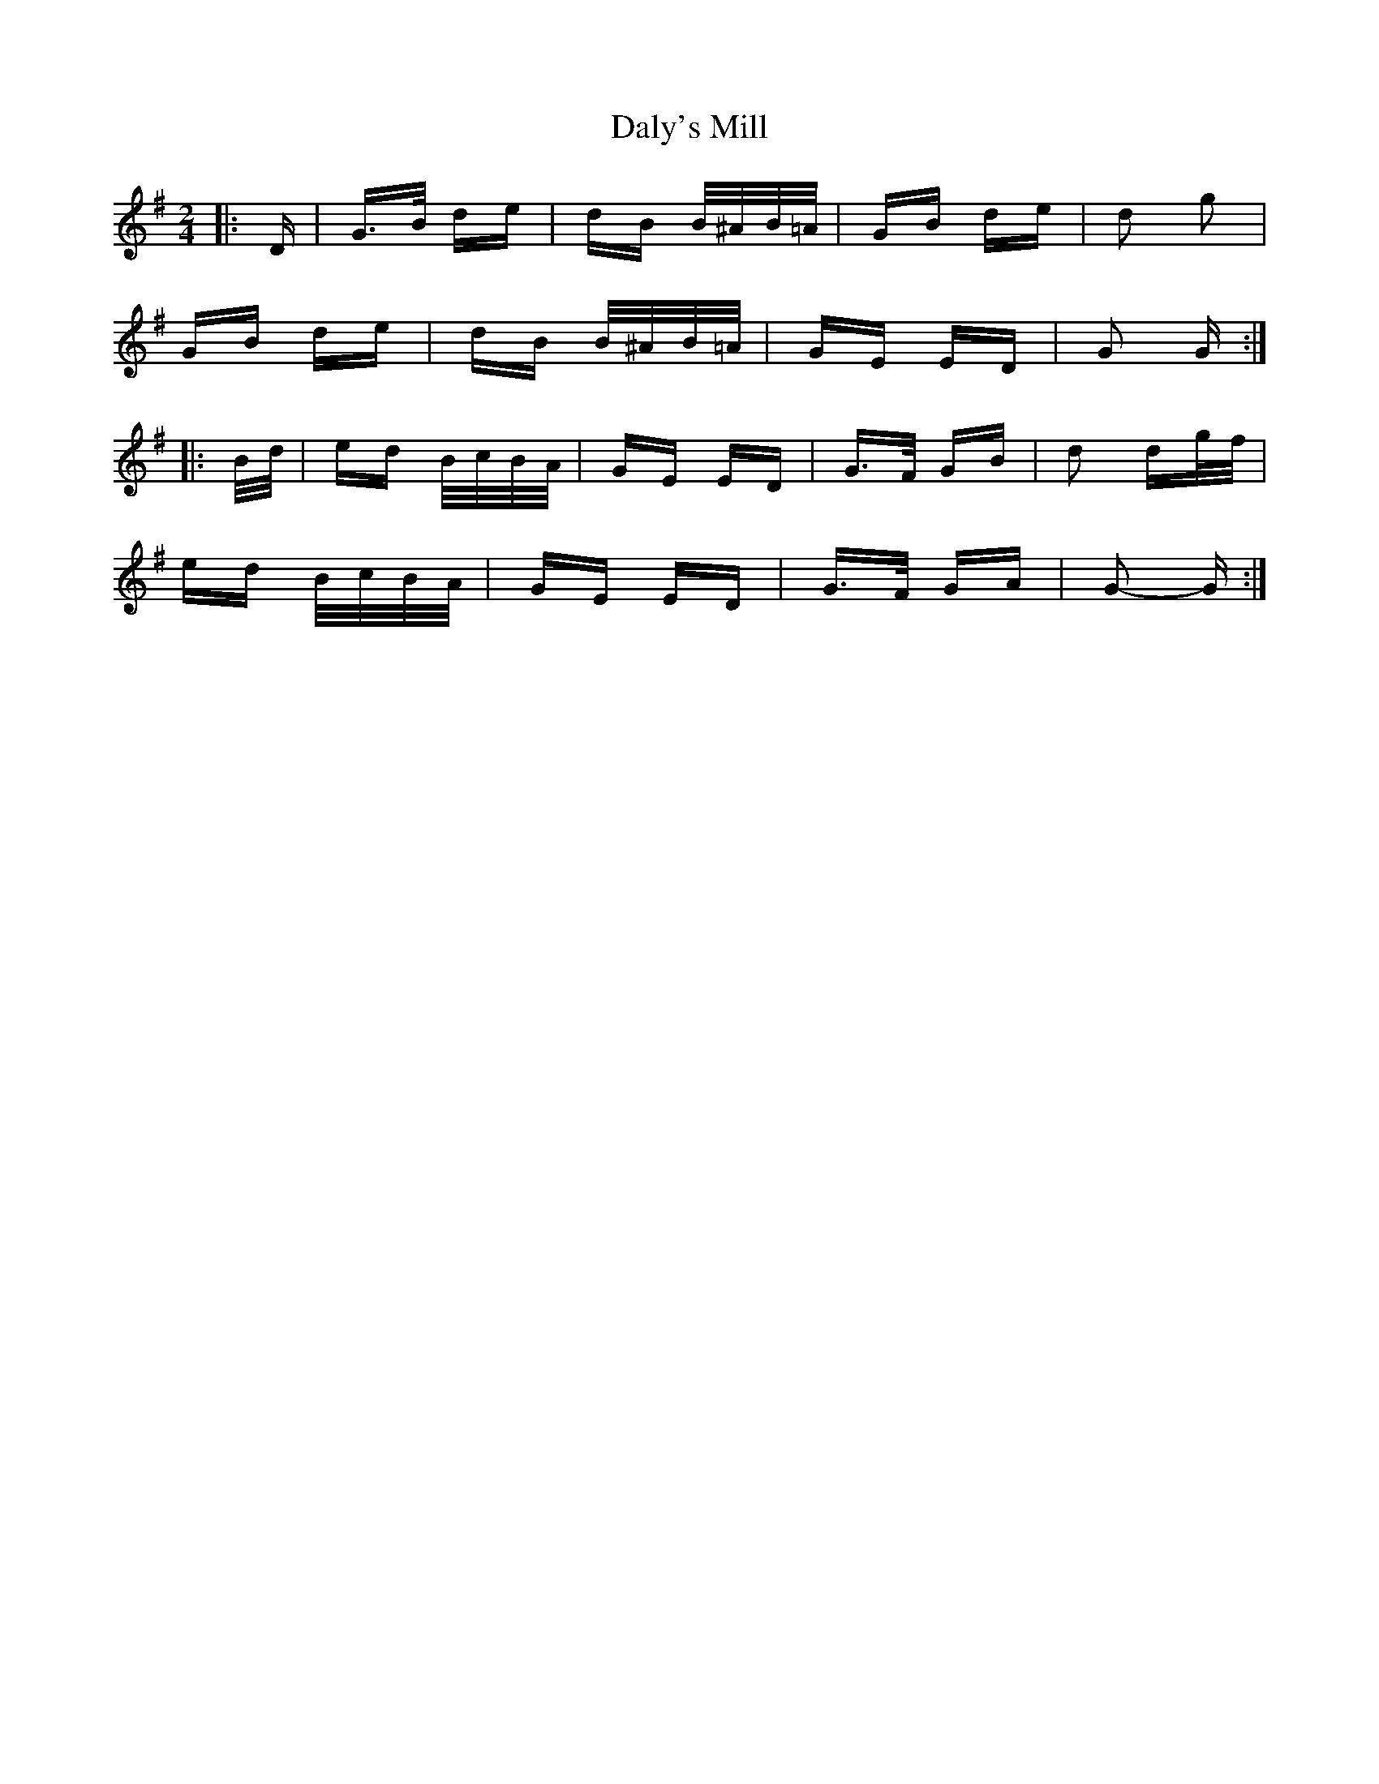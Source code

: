 X: 9188
T: Daly's Mill
R: polka
M: 2/4
K: Gmajor
|:D|G>B de|dB B/^A/B/=A/|GB de|d2 g2|
GB de|dB B/^A/B/=A/|GE ED|G2 G:|
|:B/d/|ed B/c/B/A/|GE ED|G>F GB|d2 dg/f/|
ed B/c/B/A/|GE ED|G>F GA|G2- G:|

